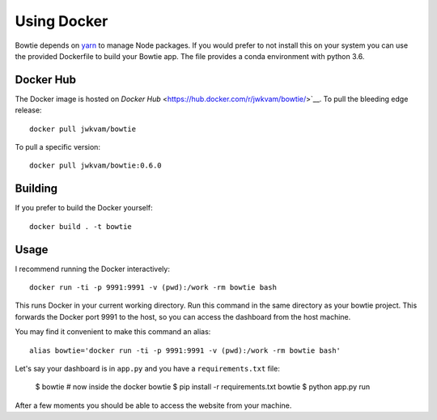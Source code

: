 Using Docker
============

Bowtie depends on `yarn <https://yarnpkg.com/>`_ to manage Node packages.
If you would prefer to not install this on your system you
can use the provided Dockerfile to build your Bowtie app.
The file provides a conda environment with python 3.6.

Docker Hub
----------

The Docker image is hosted on `Docker Hub` <https://hub.docker.com/r/jwkvam/bowtie/>`__.
To pull the bleeding edge release::

    docker pull jwkvam/bowtie

To pull a specific version::

    docker pull jwkvam/bowtie:0.6.0

Building
--------

If you prefer to build the Docker yourself::

    docker build . -t bowtie

Usage
-----

I recommend running the Docker interactively::

    docker run -ti -p 9991:9991 -v (pwd):/work -rm bowtie bash

This runs Docker in your current working directory.
Run this command in the same directory as your bowtie project.
This forwards the Docker port 9991 to the host,
so you can access the dashboard from the host machine.

You may find it convenient to make this command an alias::

    alias bowtie='docker run -ti -p 9991:9991 -v (pwd):/work -rm bowtie bash'

Let's say your dashboard is in ``app.py`` and you have a ``requirements.txt`` file:

    $ bowtie
    # now inside the docker
    bowtie $ pip install -r requirements.txt
    bowtie $ python app.py run

After a few moments you should be able to access the website from your machine.
